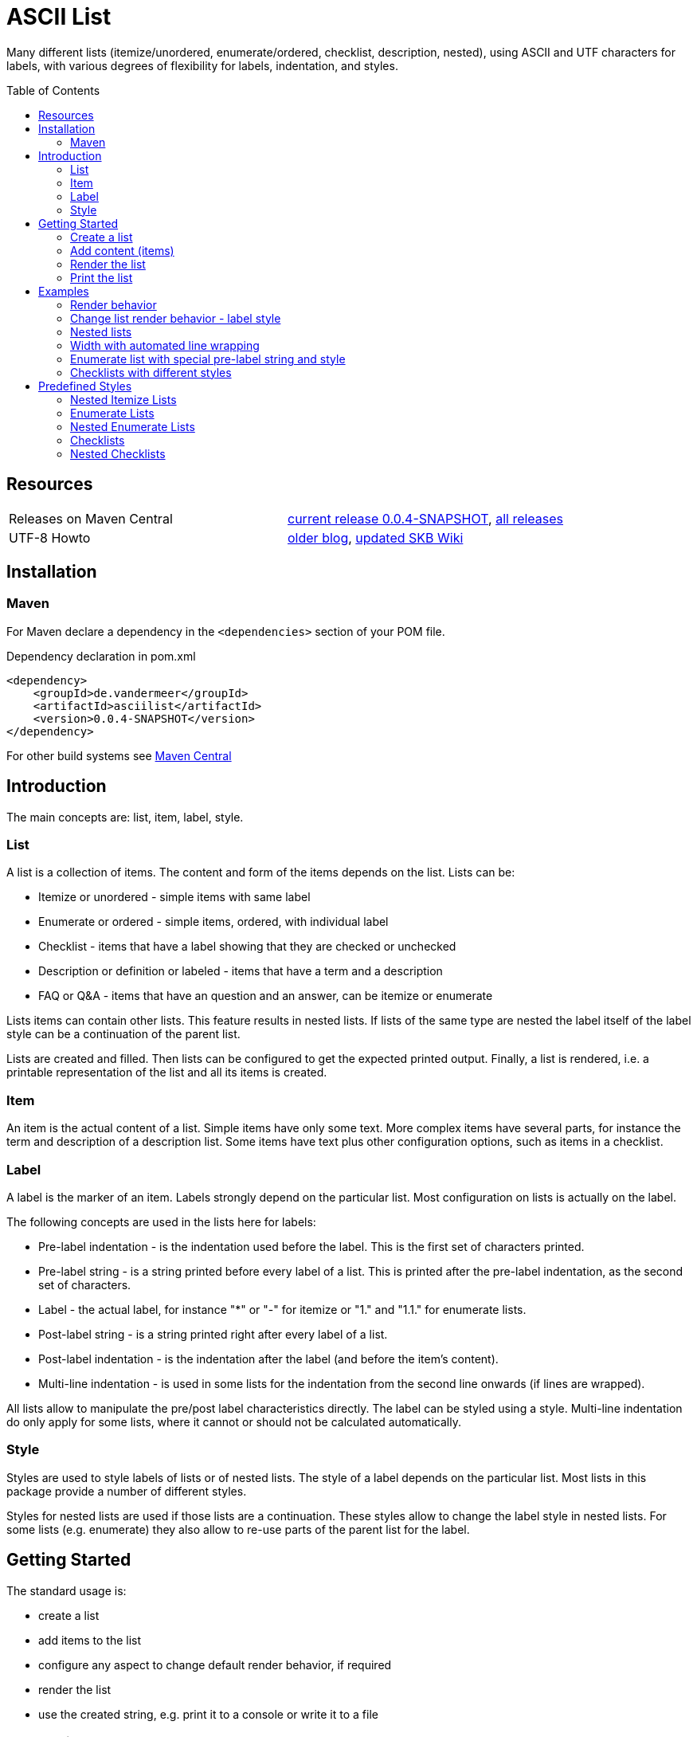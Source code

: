 
= ASCII List
:page-layout: base
:toc: preamble
:release-version: 0.0.4-SNAPSHOT

Many different lists (itemize/unordered, enumerate/ordered, checklist, description, nested),
using ASCII and UTF characters for labels,
with various degrees of flexibility for labels, indentation, and styles.

Resources
---------

[frame=topbot, grid=rows, cols="d,d"]
|===
| Releases on Maven Central
| https://search.maven.org/#artifactdetails\|de.vandermeer\|asciilist\|{release-version}\|jar[current release {release-version}], 
  https://search.maven.org/#search\|gav\|1\|g%3A%22de.vandermeer%22%20AND%20a%3A%22asciilist%22[all releases]

| UTF-8 Howto
| http://vdmeer-sven.blogspot.ie/2014/06/utf-8-support-w-java-and-console.html[older blog], 
  https://github.com/vdmeer/skb/wiki/HowTo-UTF-8-Support-in-Java-and-Console[updated SKB Wiki]
|===

== Installation

=== Maven

For Maven declare a dependency in the `<dependencies>` section of your POM file.

[source,xml,subs=attributes+]
.Dependency declaration in pom.xml
----
<dependency>
    <groupId>de.vandermeer</groupId>
    <artifactId>asciilist</artifactId>
    <version>{release-version}</version>
</dependency>
----

For other build systems see https://search.maven.org/#artifactdetails\|de.vandermeer\|asciilist\|{release-version}\|jar[Maven Central]

Introduction
------------

The main concepts are: list, item, label, style.

List
~~~~
A list is a collection of items.
The content and form of the items depends on the list.
Lists can be:

* Itemize or unordered - simple items with same label
* Enumerate or ordered - simple items, ordered, with individual label
* Checklist - items that have a label showing that they are checked or unchecked
* Description or definition or labeled - items that have a term and a description
* FAQ or Q&amp;A - items that have an question and an answer, can be itemize or enumerate


Lists items can contain other lists. This feature results in nested lists.
If lists of the same type are nested the label itself of the label style can be a continuation of the parent list.

Lists are created and filled.
Then lists can be configured to get the expected printed output.
Finally, a list is rendered, i.e. a printable representation of the list and all its items is created.



Item
~~~~
An item is the actual content of a list.
Simple items have only some text.
More complex items have several parts, for instance the term and description of a description list.
Some items have text plus other configuration options, such as items in a checklist.



Label
~~~~~
A label is the marker of an item.
Labels strongly depend on the particular list.
Most configuration on lists is actually on the label.

The following concepts are used in the lists here for labels:

* Pre-label indentation - is the indentation used before the label. This is the first set of characters printed.
* Pre-label string - is a string printed before every label of a list. This is printed after the pre-label indentation, as the second set of characters.
* Label - the actual label, for instance "*" or "-" for itemize or "1." and "1.1." for enumerate lists.
* Post-label string - is a string printed right after every label of a list.
* Post-label indentation - is the indentation after the label (and before the item's content).
* Multi-line indentation - is used in some lists for the indentation from the second line onwards (if lines are wrapped).

All lists allow to manipulate the pre/post label characteristics directly.
The label can be styled using a style.
Multi-line indentation do only apply for some lists, where it cannot or should not be calculated automatically.



Style
~~~~~
Styles are used to style labels of lists or of nested lists.
The style of a label depends on the particular list.
Most lists in this package provide a number of different styles.

Styles for nested lists are used if those lists are a continuation.
These styles allow to change the label style in nested lists.
For some lists (e.g. enumerate) they also allow to re-use parts of the parent list for the label.


Getting Started
---------------

The standard usage is:

* create a list
* add items to the list
* configure any aspect to change default render behavior, if required
* render the list
* use the created string, e.g. print it to a console or write it to a file


Create a list
~~~~~~~~~~~~~

[source, java]
----------------------------------------------------------------------------------------
ItemizeList list = new ItemizeList();
----------------------------------------------------------------------------------------


Add content (items)
~~~~~~~~~~~~~~~~~~~

[source, java]
----------------------------------------------------------------------------------------
list.addItem("item 1");
list.addItem("item 2");
list.addItem("item 3");
----------------------------------------------------------------------------------------


Render the list
~~~~~~~~~~~~~~~

[source, java]
----------------------------------------------------------------------------------------
String rend = list.render();
----------------------------------------------------------------------------------------


Print the list
~~~~~~~~~~~~~~

[source, java]
----------------------------------------------------------------------------------------
System.out.println(rend);
----------------------------------------------------------------------------------------

This will result in the following list:
----------------------------------------------------------------------------------------
 * item 1
 * item 2
 * item 3
----------------------------------------------------------------------------------------


== Examples

=== Render behavior

Two examples with different renderer behavior:

* indentation of 5 characters before the label
* indentation of 5 characters after the label
* pre and post label characters set to `>>` and `<<`

----------------------------------------------------------------------------------------
     * item 1		 *     item 1		 >>*<< item 1
     * item 2		 *     item 2		 >>*<< item 2
     * item 3		 *     item 3		 >>*<< item 3
----------------------------------------------------------------------------------------


=== Change list render behavior - label style

Using HTML-like labels for an itemize list.
----------------------------------------------------------------------------------------
 • item 1
 • item 2
 • item 3
----------------------------------------------------------------------------------------


=== Nested lists

Two examples:

* itemize list with `*` character as label
* numbered list with continued numbering

----------------------------------------------------------------------------------------
 * item 1                             1 item 1
   ** item 2                            1.1 item 2
      *** item 3                            1.1.1 item 3
          **** item 4                             1.1.1.1 item 4
               ***** item 5                               1.1.1.1.1 item 5
                     ****** item 6                                  1.1.1.1.1.1 item 6
----------------------------------------------------------------------------------------


=== Width with automated line wrapping

Two lists without any line wrapping (content of each item fits into the width set for the list).
----------------------------------------------------------------------------------------
        * il 1 item 1 some text        1 el 1 item 1 some text
        * il 1 item 2 some text        2 el 1 item 2 some text
          ** il 2 item 1 text            2.A el 2 item 1 text
          ** il 2 item 2 text            2.B el 2 item 2 text
----------------------------------------------------------------------------------------

Same lists with smaller width and automated line wrapping.
----------------------------------------------------------------------------------------
        * il 1 item 1 some        1 el 1 item 1 some
          text                      text
        * il 1 item 2 some        2 el 1 item 2 some
          text                      text
          ** il 2 item 1            2.A el 2 item 1
             text                       text
          ** il 2 item 2            2.B el 2 item 2
             text                       text
----------------------------------------------------------------------------------------


=== Enumerate list with special pre-label string and style

Set the pre-label to `E` and the style to subscript using Arabic numbers.
----------------------------------------------------------------------------------------
	 E₁ item 1
	 E₂ item 2
	 E₃ item 3
----------------------------------------------------------------------------------------


=== Checklists with different styles

Standard style (left), UTF ballot box style (middle), and UTF ballot box X style (right).

----------------------------------------------------------------------------------------
         [ ] item unchecked     ☐ item unchecked     ☐ item unchecked
         [X] item checked       ☑ item checked       ☒ item checked
----------------------------------------------------------------------------------------

== Predefined Styles

=== Nested Itemize Lists

Two options for using `*`:

* `NestedItemizeStyles.ALL_STAR` for unlimited levels (left)
* `NestedItemizeStyles.ALL_STAR_INCREMENTAL` incremental for up to 6 levels (right)

---------------------------------------------------
* item 1                          * item 1
* item 2                          * item 2
   * item 1                          ** item 1
   * item 2                          ** item 2
      * item 1                          *** item 1
      * item 2                          *** item 2
         * item 1                          **** item 1
         * item 2                          **** item 2
            * item 1                          ***** item 1
            * item 2                          ***** item 2
               * item 1                          ****** item 1
               * item 2                          ****** item 2
---------------------------------------------------

Two options for using `-`:

* `NestedItemizeStyles.ALL_HYPHEN` for unlimited levels (left)
* `NestedItemizeStyles.ALL_HYPHEN_INCREMENTAL` incremental for up to 6 levels (right)

---------------------------------------------------
- item 1                       - item 1
- item 2                       - item 2
   - item 1                       -- item 1
   - item 2                       -- item 2
      - item 1                       --- item 1
      - item 2                       --- item 2
         - item 1                       ---- item 1
         - item 2                       ---- item 2
            - item 1                       ----- item 1
            - item 2                       ----- item 2
               - item 1                       ------ item 1
               - item 2                       ------ item 2
---------------------------------------------------

Two options for using `+`:

* `NestedItemizeStyles.ALL_PLUS` for unlimited levels (left)
* `NestedItemizeStyles.ALL_PLUS_INCREMENTAL` incremental for up to 6 levels (right)

---------------------------------------------------
+ item 1                       + item 1
+ item 2                       + item 2
   + item 1                       ++ item 1
   + item 2                       ++ item 2
      + item 1                       +++ item 1
      + item 2                       +++ item 2
         + item 1                       ++++ item 1
         + item 2                       ++++ item 2
            + item 1                       +++++ item 1
            + item 2                       +++++ item 2
               + item 1                       ++++++ item 1
               + item 2                       ++++++ item 2
---------------------------------------------------

Some more options defined for 3 and 2 levels:

* `NestedItemizeStyles.HTML_LIKE` for 3 levels (most left)
* `NestedItemizeStyles.UTF_TEAR_DROP` for 3 levels (second left)
* `NestedItemizeStyles.UTF_FLORETTE` for 3 levels (middle)
* `NestedItemizeStyles.UTF_SNOWFLAKE` for 3 levels (second right)
* `NestedItemizeStyles.UTF_SPARKLE` for 2 levels (most right)

---------------------------------------------------
• item 1          ✻ item 1          ✿ item 1          ❄ item 1          ❇ item 1
• item 2          ✻ item 2          ✿ item 2          ❄ item 2          ❇ item 2
   ○ item 1          ✼ item 1          ❀ item 1          ❅ item 1          ❈ item 1
   ○ item 2          ✼ item 2          ❀ item 2          ❅ item 2          ❈ item 2
      ▪ item 1          ✾ item 1          ❁ item 1          ❆ item 1    
      ▪ item 2          ✾ item 2          ❁ item 2          ❆ item 2    
---------------------------------------------------

Three more options for up to 6 levels each:

* `NestedItemizeStyles.UTF_ARROwS` (left)
* `NestedItemizeStyles.UTF_STARS` (middle)
* `NestedItemizeStyles.UTF_STARS_OUTLINE` (right)

---------------------------------------------------
➔ item 1                   ✳ item 1                   ✧ item 1
➔ item 2                   ✳ item 2                   ✧ item 2
   ➜ item 1                   ✴ item 1                   ✩ item 1
   ➜ item 2                   ✴ item 2                   ✩ item 2
      ➡ item 1                   ✵ item 1                   ✫ item 1
      ➡ item 2                   ✵ item 2                   ✫ item 2
         ➞ item 1                   ✷ item 1                   ✬ item 1
         ➞ item 2                   ✷ item 2                   ✬ item 2
            ➝ item 1                   ✹ item 1                   ✭ item 1
            ➝ item 2                   ✹ item 2                   ✭ item 2
               ➙ item 1                   ✺ item 1                   ✯ item 1
               ➙ item 2                   ✺ item 2                   ✯ item 2
---------------------------------------------------

=== Enumerate Lists

Several styles for upper case alphanumeric labels:

* `EnumerateStyles.Alpha_ascii` for standard upper case letters (left)
* `EnumerateStyles.Alpha_utf_circle` for UTF Circled Latin Capital Letters (middle)
* `EnumerateStyles.Alpha_utf_fullwidth` for UTF Fullwidth Latin Capital Letters (right)

---------------------------------------------------
A item 1        Ⓐ item 1        Ａ item 1
B item 2        Ⓑ item 2        Ｂ item 2
C item 3        Ⓒ item 3        Ｃ item 3
---------------------------------------------------

Several options for lower case alphanumeric labels:

* `EnumerateStyles.alpha_ascii` for lower case alphanumeric characters (left)
* `EnumerateStyles.alpha_utf_circle` for UTF Circled Latin Small Letters characters (second left)
* `EnumerateStyles.alpha_utf_parenthesized` for UTF Parenthesized Latin Small Letter characters (second right)
* `EnumerateStyles.alpha_fullwidth` for UTF Fullwidth Latin Small characters (right)

---------------------------------------------------
a item 1        ⓐ item 1        ⒜ item 1        ａ item 1
b item 2        ⓑ item 2        ⒝ item 2        ｂ item 2
c item 3        ⓒ item 3        ⒞ item 3        ｃ item 3
---------------------------------------------------

Several styles for lower case Arabic number labels:

* `EnumerateStyles.arabic_ascii` for Arabic numbers (left)
* `EnumerateStyles.arabic_utf_circle` for UTF Circled Digit character (second left)
* `EnumerateStyles.arabic_utf_double_circle` for UTF Double Circled Digit character (third left)
* `EnumerateStyles.arabic_utf_circle_dingbat_negative` for UTF Dingbat Negative Circled Digit character (third right)
* `EnumerateStyles.arabic_utf_circle_dingbat_sanserif` for UTF Dingbat Sanserif Circled Digit character (second right)
* `EnumerateStyles.arabic_utf_circle_dingbat_negative_sanserif` for UTF Dingbat Negative Sanserif Circled Digit character (right)

---------------------------------------------------
1 item 1    ① item 1    ⓵ item 1    ❶ item 1    ➀ item 1    ➊ item 1
2 item 2    ② item 2    ⓶ item 2    ❷ item 2    ➁ item 2    ➋ item 2
3 item 3    ③ item 3    ⓷ item 3    ❸ item 3    ➂ item 3    ➌ item 3
---------------------------------------------------

Styles for lower case Arabic number labels:

* `EnumerateStyles.arabic_utf_superscript` for UTF Superscript characters (left)
* `EnumerateStyles.arabic_utf_subscript` for UTF Subscript characters (second left)
* `EnumerateStyles.arabic_utf_full_stop` for UTF Fullstop characters (middle)
* `EnumerateStyles.arabic_parenthesized` for UTF Parenthesized Digit characters (second right)
* `EnumerateStyles.arabic_utf_fullwidth` for UTF Fullwidth Digit characters (right)

---------------------------------------------------
¹ item 1   ₁ item 1    ⒈ item 1    ⑴ item 1    １ item 1
² item 2   ₂ item 2    ⒉ item 2    ⑵ item 2    ２ item 2
³ item 3   ₃ item 3    ⒊ item 3    ⑶ item 3    ３ item 3
---------------------------------------------------

Several styles for upper case Roman number labels:

* `EnumerateStyles.Roman_ascii` for Roman number literals characters (left)
* `EnumerateStyles.Roman_utf_circled` for UTF Circled Latin Capital characters (middle)
* `EnumerateStyles.Roman_utf_number_forms` for UTF Number Forms characters (right)

---------------------------------------------------
I item 1          Ⓘ item 1          Ⅰ item 1
II item 2         ⒾⒾ item 2         Ⅱ item 2
III item 3        ⒾⒾⒾ item 3        Ⅲ item 3
---------------------------------------------------

Several styles for lower case Roman number labels:

* `EnumerateStyles.roman_ascii` for Roman number literals characters (left)
* `EnumerateStyles.roman_utf_circled` for UTF Circled Latin Small characters (middle)
* `EnumerateStyles.roman_utf_number_forms` for UTF Number Forms characters (right)

---------------------------------------------------
i item 1          ⓘ item 1          ⅰ item 1
ii item 2         ⓘⓘ item 2         ⅱ item 2
iii item 3        ⓘⓘⓘ item 3        ⅲ item 3
---------------------------------------------------

=== Nested Enumerate Lists

Several styles for all alphanumeric labels:

* `NestedEnumerateStyles.all_Alpha_ascii` for standard upper case characters (left)
* `NestedEnumerateStyles.all_alpha_ascii` for standard lower case characters (right)

---------------------------------------------------
A. item 1                        a. item 1
B. item 2                        b. item 2
   A. item 1                        a. item 1
   B. item 2                        b. item 2
      A. item 1                        a. item 1
      B. item 2                        b. item 2
         A. item 1                        a. item 1
         B. item 2                        b. item 2
            A. item 1                        a. item 1
            B. item 2                        b. item 2
               A. item 1                        a. item 1
               B. item 2                        b. item 2
---------------------------------------------------


Arabic numbers in `NestedEnumerateStyles.all_arabic_ascii`:

---------------------------------------------------
1. item 1
2. item 2
   1. item 1
   2. item 2
      1. item 1
      2. item 2
         1. item 1
         2. item 2
            1. item 1
            2. item 2
               1. item 1
               2. item 2
---------------------------------------------------

Several styles for all roman number labels:

* `NestedEnumerateStyles.all_Roman_ascii` for upper case roman numbers (left)
* `NestedEnumerateStyles.all_roman_ascii` for lower case roman numbers (right)

---------------------------------------------------
I. item 1                        i. item 1
II. item 2                       ii. item 2
   I. item 1                        i. item 1
   II. item 2                       ii. item 2
      I. item 1                        i. item 1
      II. item 2                       ii. item 2
         I. item 1                        i. item 1
         II. item 2                       ii. item 2
            I. item 1                        i. item 1
            II. item 2                       ii. item 2
               I. item 1                        i. item 1
               II. item 2                       ii. item 2
---------------------------------------------------

Styles for Arabic supscript and superscript labels:

* `NestedEnumerateStyles.all_utf_arabic_subscript` for supscript numbers (left)
* `NestedEnumerateStyles.all_utf_arabic_superscript` for superscript numbers (right)

---------------------------------------------------
₁. item 1                       ¹. item 1
₂. item 2                       ². item 2
   ₁. item 1                       ¹. item 1
   ₂. item 2                       ². item 2
      ₁. item 1                       ¹. item 1
      ₂. item 2                       ². item 2
         ₁. item 1                       ¹. item 1
         ₂. item 2                       ². item 2
            ₁. item 1                       ¹. item 1
            ₂. item 2                       ². item 2
               ₁. item 1                       ¹. item 1
               ₂. item 2                       ². item 2
---------------------------------------------------

Mixed styles:

* `NestedEnumerateStyles.arabic_Alpha_alpha_Roman_roman` for ### (left)
* `NestedEnumerateStyles.arabic_utf_circled` for ### (right)

---------------------------------------------------
1. item 1                     ⓵. item 1
2. item 2                     ⓶. item 2
   A. item 1                     ①. item 1
   B. item 2                     ②. item 2
      a. item 1                     ➀. item 1
      b. item 2                     ➁. item 2
         I. item 1                     ➊. item 1
         II. item 2                    ➋. item 2
            i. item 1                     ➊. item 1
            ii. item 2                    ➋. item 2
---------------------------------------------------

=== Checklists

Available styles:

* `CheckListStyles.ASCII_SQUARE_BRACKET_BLANK_X` for square brackets and X (left)
* `CheckListStyles.UTF_BALLOT_BOX` for UTF-8 ballot box characters (middle)
* `CheckListStyles.UTF_BALLOT_BOX_X` for UTF-8 ballot box characters with X box for checked (right)

---------------------------------------------------
[ ] unchecked item    ☐ unchecked item    ☐ unchecked item
[X] checked item      ☑ checked item      ☒ checked item
---------------------------------------------------

More styles:

* `CheckListStyles.UTF_BALLOT_X` using blank for unchecked and UTF-8 ballot X for checked items (left)
* `CheckListStyles.UTF_BALLOT_X_HEAVY` using blank for unchecked and UTF-8 ballot heavy X for checked items (second left)
* `CheckListStyles.UTF_CHECKMARK` using blank for unchecked and UTF-8 checkmark for checked items (second right)
* `CheckListStyles.UTF_MULTIPLICATION_X` using blank for unchecked and UTF-8 multiplication x for checked items (right)

---------------------------------------------------
   unchecked item      unchecked item       unchecked item       unchecked item
✗ checked item      ✘ checked item      ✓ checked item      ✕ checked item
---------------------------------------------------

=== Nested Checklists

Available styles:

* `NestedCheckStyles.ALL_SQUARE_BRACKET_BLANK_X` for square brackets and X (left)
* `NestedCheckStyles.ALL_UTF_BALLOT_BOX` for UTF-8 ballot box characters (middle)
* `NestedCheckStyles.ALL_UTF_BALLOT_BOX_X` for UTF-8 ballot box characters with X box for checked (right)

---------------------------------------------------
[ ] unchecked item                   ☐ unchecked item                   ☐ unchecked item
[X] checked item                     ☑ checked item                     ☒ checked item
   [ ] unchecked item                   ☐ unchecked item                   ☐ unchecked item
   [X] checked item                     ☑ checked item                     ☒ checked item
      [ ] unchecked item                   ☐ unchecked item                   ☐ unchecked item
      [X] checked item                     ☑ checked item                     ☒ checked item
         [ ] unchecked item                   ☐ unchecked item                   ☐ unchecked item
         [X] checked item                     ☑ checked item                     ☒ checked item
            [ ] unchecked item                   ☐ unchecked item                   ☐ unchecked item
            [X] checked item                     ☑ checked item                     ☒ checked item
               [ ] unchecked item                   ☐ unchecked item                   ☐ unchecked item
               [X] checked item                     ☑ checked item                     ☒ checked item
---------------------------------------------------


